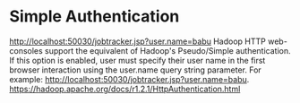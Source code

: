 
* Simple Authentication
    http://localhost:50030/jobtracker.jsp?user.name=babu
    Hadoop HTTP web-consoles support the equivalent of Hadoop's Pseudo/Simple authentication. If this option is enabled, user must specify their user name in the first browser interaction using the user.name query string parameter. For example: http://localhost:50030/jobtracker.jsp?user.name=babu.
    https://hadoop.apache.org/docs/r1.2.1/HttpAuthentication.html

